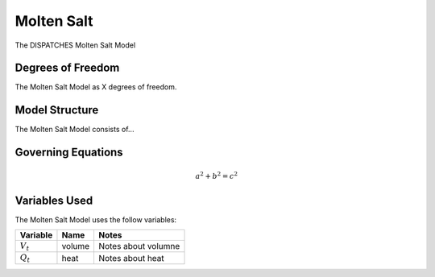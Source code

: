 Molten Salt
===========

The DISPATCHES Molten Salt Model

Degrees of Freedom
------------------

The Molten Salt Model as X degrees of freedom.


Model Structure
---------------

The Molten Salt Model consists of...


Governing Equations
-------------------

.. math:: a^2 + b^2 = c^2


Variables Used
--------------

The Molten Salt Model uses the follow variables:

================ ====== ============================================================================
Variable         Name   Notes
================ ====== ============================================================================
:math:`V_t`      volume Notes about volumne
:math:`Q_t`      heat   Notes about heat
================ ====== ============================================================================

.. module:: dispatches.models.fossil_case.unit_model.molten_salt

